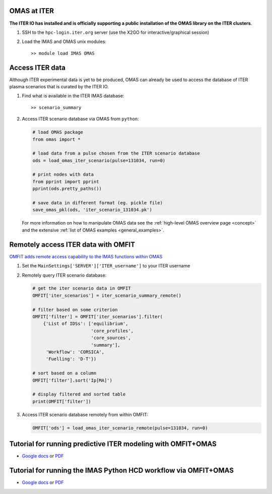 OMAS at ITER
============
.. _iter:

**The ITER IO has installed and is officially supporting a public installation of the OMAS library on the ITER clusters**.

1. SSH to the ``hpc-login.iter.org`` server (use the X2GO for interactive/graphical session)

2. Load the IMAS and OMAS unix modules::

       >> module load IMAS OMAS

Access ITER data
================
Although ITER experimental data is yet to be produced, OMAS can already be used to access the database of ITER plasma scenarios that is curated by the ITER IO.

1. Find what is available in the ITER IMAS database::

       >> scenario_summary

2. Access ITER scenario database via OMAS from ``python``:

   .. code-block:: python

      # load OMAS package
      from omas import *

      # load data from a pulse chosen from the ITER scenario database
      ods = load_omas_iter_scenario(pulse=131034, run=0)

      # print nodes with data
      from pprint import pprint
      pprint(ods.pretty_paths())

      # save data in different format (eg. pickle file)
      save_omas_pkl(ods, 'iter_scenario_131034.pk')

   For more information on how to manipulate OMAS data see the :ref:`high-level OMAS overview page <concept>`
   and the extensive :ref:`list of OMAS examples <general_examples>`.

Remotely access ITER data with OMFIT
====================================
`OMFIT adds remote access capability to the IMAS functions within OMAS <https://omfit.io/code.html#module-classes.omfit_omas>`_

1. Set the ``MainSettings['SERVER']['ITER_username']`` to your ITER username

2. Remotely query ITER scenario database:

   .. code-block:: python

       # get the iter scenario data in OMFIT
       OMFIT['iter_scenarios'] = iter_scenario_summary_remote()

       # filter based on some criterion
       OMFIT['filter'] = OMFIT['iter_scenarios'].filter(
           {'List of IDSs': ['equilibrium',
                             'core_profiles',
                             'core_sources',
                             'summary'],
            'Workflow': 'CORSICA',
            'Fuelling': 'D-T'})

       # sort based on a column
       OMFIT['filter'].sort('Ip[MA]')

       # display filtered and sorted table
       print(OMFIT['filter'])

3. Access ITER scenario database remotely from within OMFIT:

   .. code-block:: python

       OMFIT['ods'] = load_omas_iter_scenario_remote(pulse=131034, run=0)

Tutorial for running predictive ITER modeling with OMFIT+OMAS
=============================================================
* `Google docs <https://docs.google.com/document/d/1g3VStisQ1wIrhn__rkDQ4sBiv7VZcOiLZzbDMvKw1Lg/edit?usp=sharing>`_  or `PDF <https://docs.google.com/document/export?format=pdf&id=1g3VStisQ1wIrhn__rkDQ4sBiv7VZcOiLZzbDMvKw1Lg&token=AC4w5VipgAXUCbfJ2uI9G3tidgRWhSaMFw%3A1554239840631&includes_info_params=true>`_

Tutorial for running the IMAS Python HCD workflow via OMFIT+OMAS
================================================================
* `Google docs <https://docs.google.com/document/d/1ICtPmKgbO10mUvC0HKdeF6BWhg7MIF4sg9QPkTuHuug/edit?usp=sharing>`_  or `PDF <https://docs.google.com/document/export?format=pdf&id=1ICtPmKgbO10mUvC0HKdeF6BWhg7MIF4sg9QPkTuHuug&token=AC4w5VipgAXUCbfJ2uI9G3tidgRWhSaMFw%3A1554239840631&includes_info_params=true>`_
